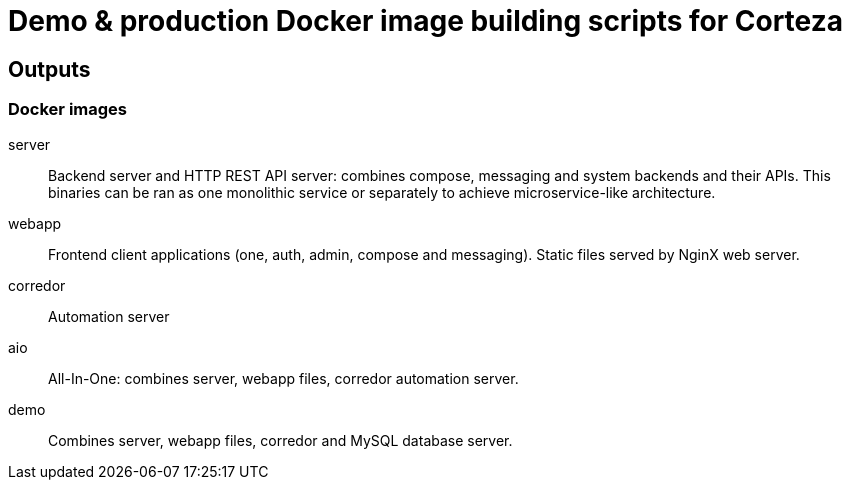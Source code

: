 = Demo & production Docker image building scripts for Corteza

== Outputs

=== Docker images

server::
Backend server and HTTP REST API server: combines compose, messaging and system backends and their APIs.
This binaries can be ran as one monolithic service or separately to achieve microservice-like architecture.

webapp::
Frontend client applications (one, auth, admin, compose and messaging). Static files served by NginX web server.

corredor::
Automation server

aio::
All-In-One: combines server, webapp files, corredor automation server.

demo::
Combines server, webapp files, corredor and MySQL database server.
